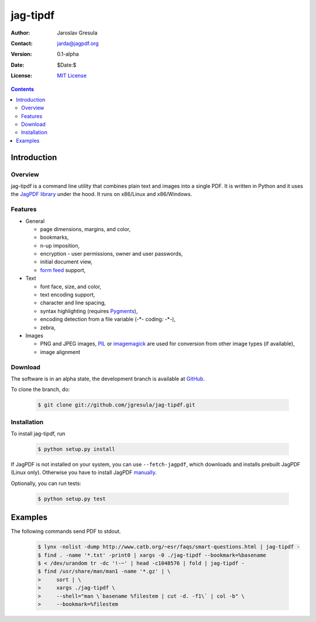 .. -*- mode: rst; coding: utf-8; -*-

=========
jag-tipdf
=========
:Author: Jaroslav Gresula
:Contact: jarda@jagpdf.org
:Version: 0.1-alpha
:Date: $Date:$
:License: `MIT License <http://www.opensource.org/licenses/mit-license.php>`_

.. contents::

Introduction
------------

Overview
~~~~~~~~

jag-tipdf is a command line utility that combines plain text and images into a
single PDF. It is written in Python and it uses the `JagPDF library
<http://jagpdf.org>`_ under the hood. It runs on x86/Linux and x86/Windows.

Features
~~~~~~~~

- General

  - page dimensions, margins, and color,
  - bookmarks,
  - n-up imposition,
  - encryption - user permissions, owner and user passwords,
  - initial document view,
  - `form feed <http://en.wikipedia.org/wiki/Form_feed#Form_feed>`_ support,

- Text

  - font face, size, and color,
  - text encoding support,
  - character and line spacing,
  - syntax highlighting (requires Pygments_),
  - encoding detection from a file variable (-\*- coding: -\*-),
  - zebra,

- Images

  - PNG and JPEG images, PIL_ or imagemagick_ are used for conversion from other
    image types (if available),
  - image alignment


.. _PIL: http://www.pythonware.com/products/pil/
.. _imagemagick: http://www.imagemagick.org/script/index.php
.. _Pygments: http://pygments.org

Download
~~~~~~~~

The software is in an alpha state, the development branch is available at
`GitHub <http://github.com/jgresula/jag-tipdf>`_.

To clone the branch, do:

 .. sourcecode:: console

   $ git clone git://github.com/jgresula/jag-tipdf.git    


Installation
~~~~~~~~~~~~

To install jag-tipdf, run

 .. sourcecode:: console

   $ python setup.py install

If JagPDF is not installed on your system, you can use ``--fetch-jagpdf``, which
downloads and installs prebuilt JagPDF (Linux only). Otherwise you have to
install JagPDF `manually <http://www.jagpdf.org/doc/jagpdf/installation.htm>`_.

Optionally, you can run tests:

 .. sourcecode:: console
 
   $ python setup.py test


Examples
--------

The following commands send PDF to stdout.

 .. sourcecode:: console

   $ lynx -nolist -dump http://www.catb.org/~esr/faqs/smart-questions.html | jag-tipdf -
   $ find . -name '*.txt' -print0 | xargs -0 ./jag-tipdf --bookmark=%basename
   $ < /dev/urandom tr -dc '!-~' | head -c1048576 | fold | jag-tipdf - 
   $ find /usr/share/man/man1 -name '*.gz' | \
   >     sort | \
   >     xargs ./jag-tipdf \
   >     --shell="man \`basename %filestem | cut -d. -f1\` | col -b" \
   >     --bookmark=%filestem





